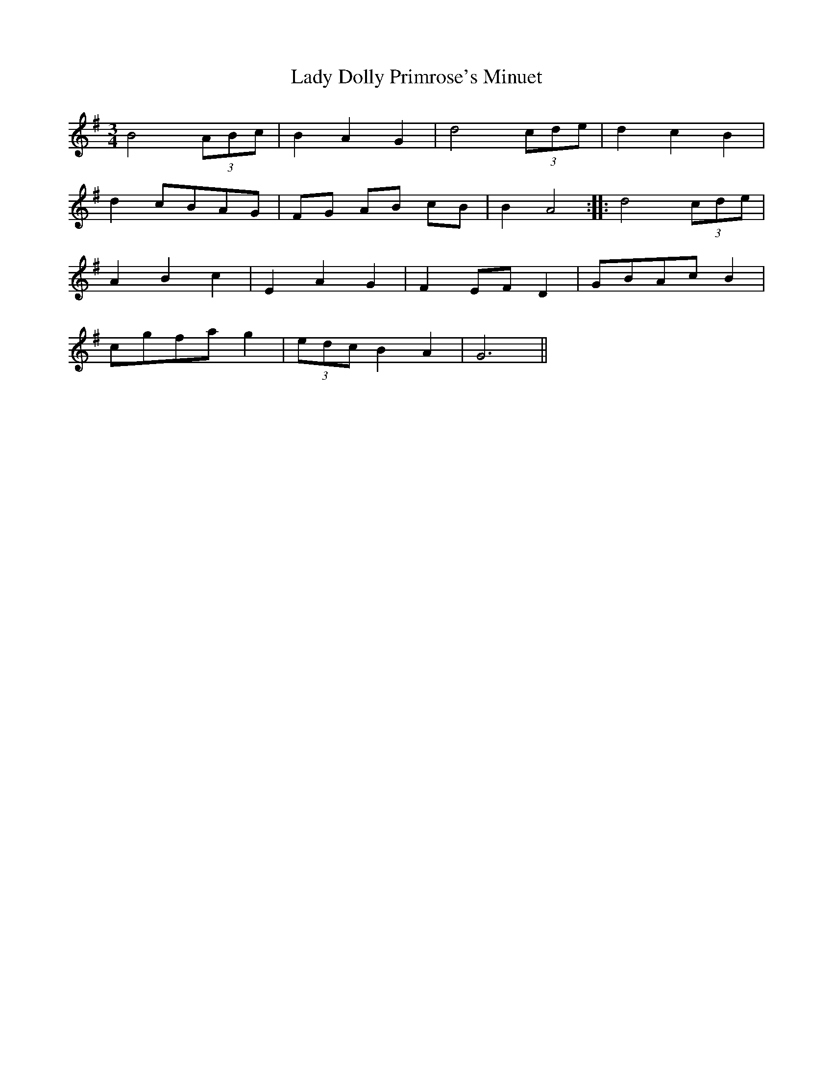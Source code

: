 X: 22498
T: Lady Dolly Primrose's Minuet
R: waltz
M: 3/4
K: Gmajor
B4 (3ABc|B2 A2 G2|d4 (3cde|d2 c2 B2|
d2 cBAG|FG AB cB|B2 A4:|:d4 (3cde|
A2 B2 c2|E2 A2 G2|F2 EF D2|GBAc B2|
cgfa g2|(3edc B2 A2|G6||

